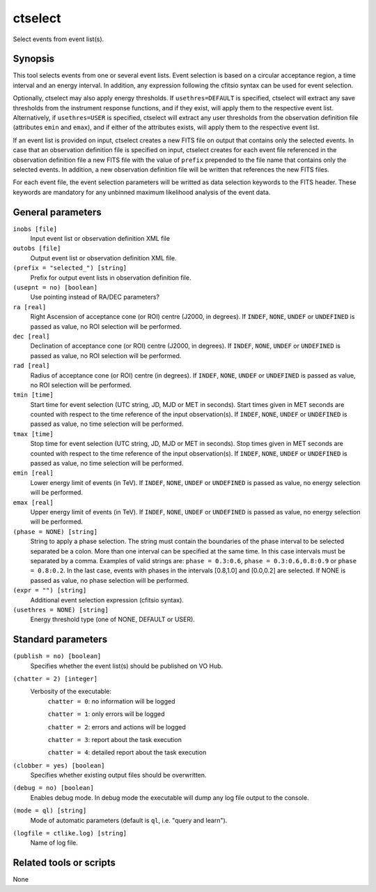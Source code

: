 .. _ctselect:

ctselect
========

Select events from event list(s).


Synopsis
--------

This tool selects events from one or several event lists. Event selection 
is based on a circular acceptance region, a time interval and an energy 
interval. In addition, any expression following the cfitsio syntax can be 
used for event selection.

Optionally, ctselect may also apply energy thresholds. If ``usethres=DEFAULT``
is specified, ctselect will extract any save thresholds from the instrument
response functions, and if they exist, will apply them to the respective 
event list. Alternatively, if ``usethres=USER`` is specified, ctselect will
extract any user thresholds from the observation definition file (attributes
``emin`` and ``emax``), and if either of the attributes exists, will apply
them to the respective event list.

If an event list is provided on input, ctselect creates a new FITS file on 
output that contains only the selected events. In case that an observation 
definition file is specified on input, ctselect creates for each event file
referenced in the observation definition file a new FITS file with the value
of ``prefix`` prepended to the file name that contains only the selected
events. In addition, a new observation definition file will be written 
that references the new FITS files.

For each event file, the event selection parameters will be writted as data
selection keywords to the FITS header. These keywords are mandatory for any
unbinned maximum likelihood analysis of the event data.


General parameters
------------------

``inobs [file]``
    Input event list or observation definition XML file

``outobs [file]``
    Output event list or observation definition XML file.

``(prefix = "selected_") [string]``
    Prefix for output event lists in observation definition file.

``(usepnt = no) [boolean]``
    Use pointing instead of RA/DEC parameters?

``ra [real]``
    Right Ascension of acceptance cone (or ROI) centre (J2000, in degrees).
    If ``INDEF``, ``NONE``, ``UNDEF`` or ``UNDEFINED`` is passed as value, no ROI
    selection will be performed.

``dec [real]``
    Declination of acceptance cone (or ROI) centre (J2000, in degrees).
    If ``INDEF``, ``NONE``, ``UNDEF`` or ``UNDEFINED`` is passed as value, no ROI
    selection will be performed.

``rad [real]``
    Radius of acceptance cone (or ROI) centre (in degrees).
    If ``INDEF``, ``NONE``, ``UNDEF`` or ``UNDEFINED`` is passed as value, no ROI
    selection will be performed.

``tmin [time]``
    Start time for event selection (UTC string, JD, MJD or MET in seconds).
    Start times given in MET seconds are counted with respect to the time
    reference of the input observation(s).
    If ``INDEF``, ``NONE``, ``UNDEF`` or ``UNDEFINED`` is passed as value, no time
    selection will be performed.

``tmax [time]``
    Stop time for event selection (UTC string, JD, MJD or MET in seconds).
    Stop times given in MET seconds are counted with respect to the time
    reference of the input observation(s).
    If ``INDEF``, ``NONE``, ``UNDEF`` or ``UNDEFINED`` is passed as value, no time
    selection will be performed.

``emin [real]``
    Lower energy limit of events (in TeV).
    If ``INDEF``, ``NONE``, ``UNDEF`` or ``UNDEFINED`` is passed as value, no energy
    selection will be performed.

``emax [real]``
    Upper energy limit of events (in TeV).
    If ``INDEF``, ``NONE``, ``UNDEF`` or ``UNDEFINED`` is passed as value, no energy
    selection will be performed.

``(phase = NONE) [string]``
    String to apply a phase selection. The string must contain the boundaries 
    of the phase interval to be selected separated be a colon. More than one
    interval can be specified at the same time. In this case intervals must be 
    separated by a comma. Examples of valid strings are: ``phase = 0.3:0.6``,
    ``phase = 0.3:0.6,0.8:0.9`` or ``phase = 0.8:0.2``. In the last case, events
    with phases in the intervals [0.8,1.0] and [0.0,0.2] are selected. If NONE
    is passed as value, no phase selection will be performed.

``(expr = "") [string]``
    Additional event selection expression (cfitsio syntax).

``(usethres = NONE) [string]``
    Energy threshold type (one of NONE, DEFAULT or USER).


Standard parameters
-------------------

``(publish = no) [boolean]``
    Specifies whether the event list(s) should be published on VO Hub.

``(chatter = 2) [integer]``
    Verbosity of the executable:
     ``chatter = 0``: no information will be logged

     ``chatter = 1``: only errors will be logged

     ``chatter = 2``: errors and actions will be logged

     ``chatter = 3``: report about the task execution

     ``chatter = 4``: detailed report about the task execution

``(clobber = yes) [boolean]``
    Specifies whether existing output files should be overwritten.

``(debug = no) [boolean]``
    Enables debug mode. In debug mode the executable will dump any log file output to the console.

``(mode = ql) [string]``
    Mode of automatic parameters (default is ``ql``, i.e. "query and learn").

``(logfile = ctlike.log) [string]``
    Name of log file.


Related tools or scripts
------------------------

None
